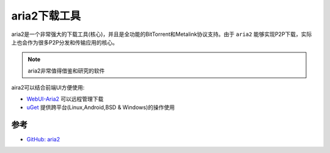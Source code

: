 .. _area2:

================
aria2下载工具
================

aria2是一个非常强大的下载工具(核心)，并且是全功能的BitTorrent和Metalink协议支持。由于 ``aria2`` 能够实现P2P下载，实际上也会作为很多P2P分发和传输应用的核心。

.. note::

   aria2非常值得借鉴和研究的软件

aira2可以结合前端UI方便使用:

- `WebUI-Aria2 <https://github.com/ziahamza/webui-aria2>`_ 可以远程管理下载
- `uGet <https://ugetdm.com/>`_ 提供跨平台(Linux,Android,BSD & Windows)的操作使用

参考
======

- `GitHub: aria2 <https://github.com/aria2/aria2>`_
